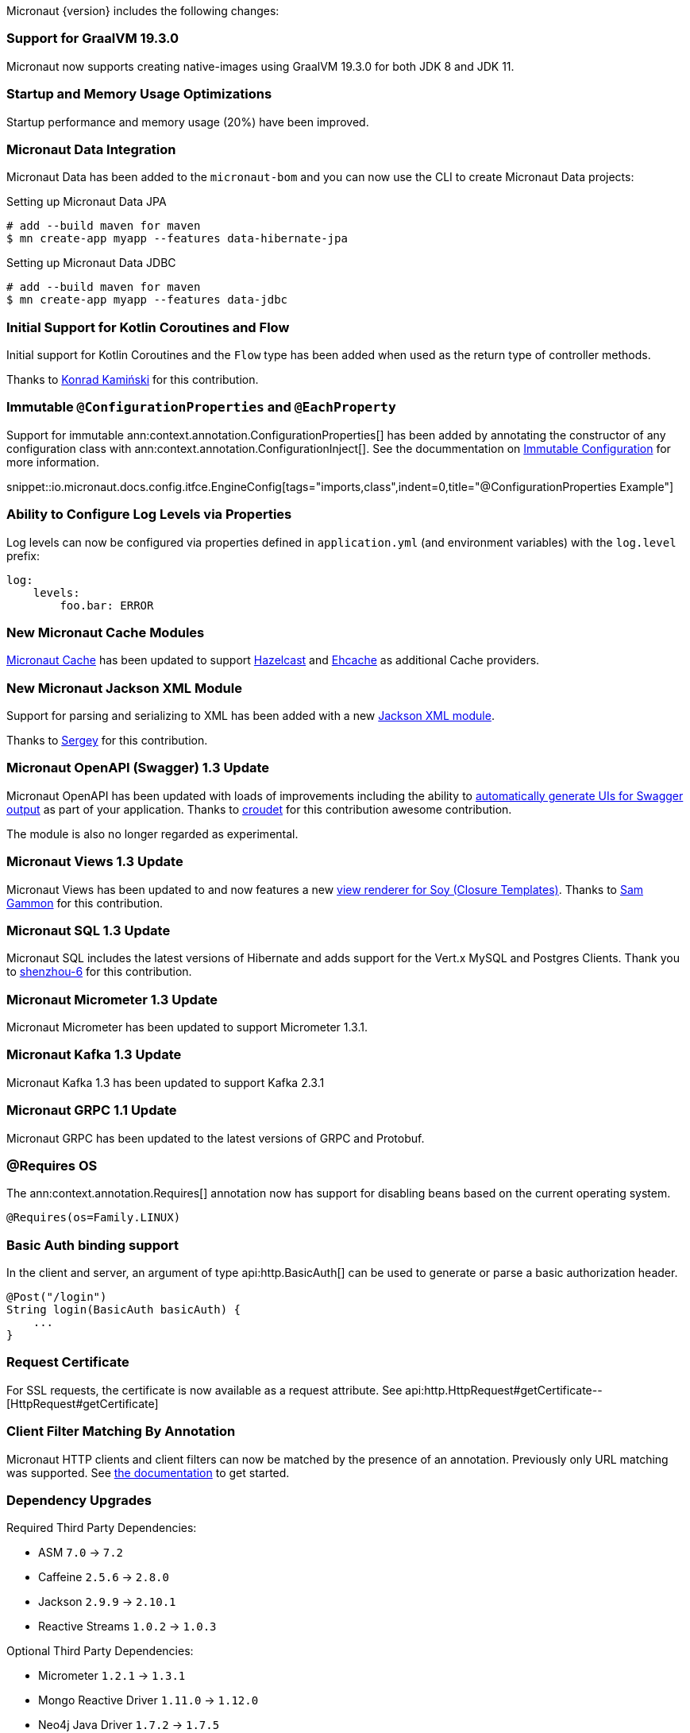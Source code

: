 Micronaut {version} includes the following changes:

=== Support for GraalVM 19.3.0

Micronaut now supports creating native-images using GraalVM 19.3.0 for both JDK 8 and JDK 11.

=== Startup and Memory Usage Optimizations

Startup performance and memory usage (20%) have been improved.

=== Micronaut Data Integration

Micronaut Data has been added to the `micronaut-bom` and you can now use the CLI to create Micronaut Data projects:

.Setting up Micronaut Data JPA
[source,bash]
----
# add --build maven for maven
$ mn create-app myapp --features data-hibernate-jpa
----

.Setting up Micronaut Data JDBC
[source,bash]
----
# add --build maven for maven
$ mn create-app myapp --features data-jdbc
----

=== Initial Support for Kotlin Coroutines and Flow

Initial support for Kotlin Coroutines and the `Flow` type has been added when used as the return type of controller methods.

Thanks to https://github.com/konrad-kaminski[Konrad Kamiński] for this contribution.

=== Immutable `@ConfigurationProperties` and `@EachProperty`

Support for immutable ann:context.annotation.ConfigurationProperties[] has been added by annotating the constructor of any configuration class with ann:context.annotation.ConfigurationInject[]. See the docummentation on <<immutableConfig, Immutable Configuration>> for more information.

snippet::io.micronaut.docs.config.itfce.EngineConfig[tags="imports,class",indent=0,title="@ConfigurationProperties Example"]

=== Ability to Configure Log Levels via Properties

Log levels can now be configured via properties defined in `application.yml` (and environment variables) with the `log.level` prefix:

[source,yaml]
----
log:
    levels:
        foo.bar: ERROR
----

=== New Micronaut Cache Modules

https://micronaut-projects.github.io/micronaut-cache/1.0.x/guide/#introduction[Micronaut Cache] has been updated to support https://micronaut-projects.github.io/micronaut-cache/1.0.x/guide/#hazelcast[Hazelcast] and https://micronaut-projects.github.io/micronaut-cache/1.0.x/guide/#ehcache[Ehcache] as additional Cache providers.

=== New Micronaut Jackson XML Module

Support for parsing and serializing to XML has been added with a new https://github.com/micronaut-projects/micronaut-jackson-xml[Jackson XML module].

Thanks to https://github.com/svishnyakoff[Sergey] for this contribution.

=== Micronaut OpenAPI (Swagger) 1.3 Update

Micronaut OpenAPI has been updated with loads of improvements including the ability to https://micronaut-projects.github.io/micronaut-openapi/1.3.x/guide/index.html#openApiViews[automatically generate UIs for Swagger output] as part of your application. Thanks to https://github.com/croudet[croudet] for this contribution awesome contribution.

The module is also no longer regarded as experimental.

=== Micronaut Views 1.3 Update

Micronaut Views has been updated to and now features a new https://micronaut-projects.github.io/micronaut-views/1.3.x/guide/#soy[view renderer for Soy (Closure Templates)]. Thanks to https://github.com/sgammon[Sam Gammon] for this contribution.

=== Micronaut SQL 1.3 Update

Micronaut SQL includes the latest versions of Hibernate and adds support for the Vert.x MySQL and Postgres Clients. Thank you to https://github.com/shenzhou-6[shenzhou-6] for this contribution.

=== Micronaut Micrometer 1.3 Update

Micronaut Micrometer has been updated to support Micrometer 1.3.1.

=== Micronaut Kafka 1.3 Update

Micronaut Kafka 1.3 has been updated to support Kafka 2.3.1

=== Micronaut GRPC 1.1 Update

Micronaut GRPC has been updated to the latest versions of GRPC and Protobuf.

=== @Requires OS

The ann:context.annotation.Requires[] annotation now has support for disabling beans based on the current operating system.

[source,java]
----
@Requires(os=Family.LINUX)
----

=== Basic Auth binding support

In the client and server, an argument of type api:http.BasicAuth[] can be used to generate or parse a basic authorization header.

[source,java]
----
@Post("/login")
String login(BasicAuth basicAuth) {
    ...
}
----

=== Request Certificate

For SSL requests, the certificate is now available as a request attribute. See api:http.HttpRequest#getCertificate--[HttpRequest#getCertificate]

=== Client Filter Matching By Annotation

Micronaut HTTP clients and client filters can now be matched by the presence of an annotation. Previously only URL matching was supported. See <<_filter_matching_by_annotation,the documentation>> to get started.

=== Dependency Upgrades

Required Third Party Dependencies:

* ASM `7.0` -> `7.2`
* Caffeine `2.5.6` -> `2.8.0`
* Jackson `2.9.9` -> `2.10.1`
* Reactive Streams `1.0.2` -> `1.0.3`

Optional Third Party Dependencies:

* Micrometer `1.2.1` -> `1.3.1`
* Mongo Reactive Driver `1.11.0` -> `1.12.0`
* Neo4j Java Driver `1.7.2` -> `1.7.5`
* Jaeger `0.35.5` -> `1.0.0`
* Spring `5.1.8` -> `5.2.1`
* Zipkin/Brave `5.6.5` -> `5.9.0`
* Groovy `2.5.7` -> `2.5.8`
* Gradle `5.5` -> `Gradle 6.0.1` (for new applications)
* Hibernate Core `5.4.6.Final` -> `5.4.10.Final`

Modules:

* Micronaut GRPC `1.0.1` -> `1.1.1`
* Micronaut Micrometer `1.2.1` -> `1.3.0`
* Micronaut MongoDB `1.1.0` -> `1.2.0`
* Micronaut Neo4j `1.1.0` -> `1.2.0`
* Micronaut OpenAPI `1.2.0` -> `1.3.0`
* Micronaut Redis `1.1.0` -> `1.2.0`
* Micronaut SQL `1.2.3` -> `1.3.0`
* Micronaut Views `1.2.0` -> `1.3.0`

